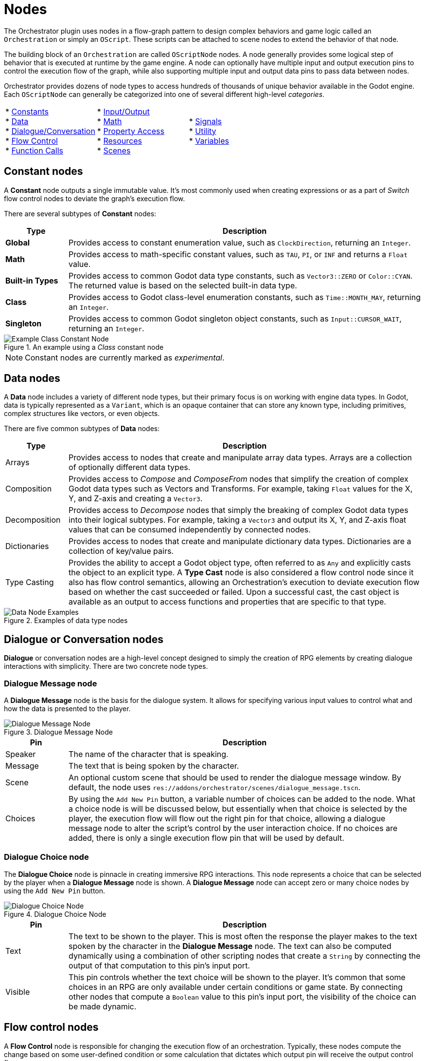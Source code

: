 = Nodes

The Orchestrator plugin uses nodes in a flow-graph pattern to design complex behaviors and game logic called an `Orchestration` or simply an `OScript`.
These scripts can be attached to scene nodes to extend the behavior of that node.

The building block of an `Orchestration` are called `OScriptNode` nodes.
A node generally provides some logical step of behavior that is executed at runtime by the game engine.
A node can optionally have multiple input and output execution pins to control the execution flow of the graph, while also supporting multiple input and output data pins to pass data between nodes.

Orchestrator provides dozens of node types to access hundreds of thousands of unique behavior available in the Godot engine.
Each `OScriptNode` can generally be categorized into one of several different high-level _categories_.

[cols="1,1,1"]
|===

| * xref:#constants[Constants] +
* xref:#data[Data] +
* xref:#dialogue[Dialogue/Conversation] +
* xref:#flow-control[Flow Control] +
* xref:#functions[Function Calls] +

| * xref:#io[Input/Output] +
* xref:#math[Math] +
* xref:#properties[Property Access] +
* xref:#resources[Resources] +
* xref:#scene[Scenes] +

|* xref:#signals[Signals] +
* xref:#utility[Utility] +
* xref:#variables[Variables] +

|===

[id="constants"]
== Constant nodes

A **Constant** node outputs a single immutable value.
It's most commonly used when creating expressions or as a part of _Switch_ flow control nodes to deviate the graph's execution flow.

There are several subtypes of **Constant** nodes:

[cols="15%,85%"]
|===
|Type |Description

|**Global**
|Provides access to constant enumeration value, such as `ClockDirection`, returning an `Integer`.

|**Math**
|Provides access to math-specific constant values, such as `TAU`, `PI`, or `INF` and returns a `Float` value.

|**Built-in Types**
|Provides access to common Godot data type constants, such as `Vector3::ZERO` or `Color::CYAN`.
The returned value is based on the selected built-in data type.

|**Class**
|Provides access to Godot class-level enumeration constants, such as `Time::MONTH_MAY`, returning an `Integer`.

|**Singleton**
|Provides access to common Godot singleton object constants, such as `Input::CURSOR_WAIT`, returning an `Integer`.

|===

.An example using a _Class_ constant node
image::nodes-example-class-constant.png[Example Class Constant Node]

[NOTE]
====
Constant nodes are currently marked as _experimental_.
====

[id="data"]
== Data nodes

A **Data** node includes a variety of different node types, but their primary focus is on working with engine data types.
In Godot, data is typically represented as a `Variant`, which is an opaque container that can store any known type, including primitives, complex structures like vectors, or even objects.

There are five common subtypes of **Data** nodes:

[cols="15%,85%"]
|===
|Type |Description

|Arrays
|Provides access to nodes that create and manipulate array data types.
Arrays are a collection of optionally different data types.

|Composition
|Provides access to _Compose_ and _ComposeFrom_ nodes that simplify the creation of complex Godot data types such as Vectors and Transforms.
For example, taking `Float` values for the X, Y, and Z-axis and creating a `Vector3`.
|Decomposition
|Provides access to _Decompose_ nodes that simply the breaking of complex Godot data types into their logical subtypes.
For example, taking a `Vector3` and output its X, Y, and Z-axis float values that can be consumed independently by connected nodes.

|Dictionaries
|Provides access to nodes that create and manipulate dictionary data types.
Dictionaries are a collection of key/value pairs.

|Type Casting
|Provides the ability to accept a Godot object type, often referred to as `Any` and explicitly casts the object to an explicit type.
A **Type Cast** node is also considered a flow control node since it also has flow control semantics, allowing an Orchestration's execution to deviate execution flow based on whether the cast succeeded or failed.
Upon a successful cast, the cast object is available as an output to access functions and properties that are specific to that type.

|===

.Examples of data type nodes
image::nodes-example-data-nodes.png[Data Node Examples]

[id="dialogue"]
== Dialogue or Conversation nodes

**Dialogue** or conversation nodes are a high-level concept designed to simply the creation of RPG elements by creating dialogue interactions with simplicity.
There are two concrete node types.

=== Dialogue Message node

A **Dialogue Message** node is the basis for the dialogue system.
It allows for specifying various input values to control what and how the data is presented to the player.

.Dialogue Message Node
image::nodes-example-dialogue-message.png[Dialogue Message Node]

[cols="15%,85%"]
|===
|Pin |Description

|Speaker
|The name of the character that is speaking.

|Message
|The text that is being spoken by the character.

|Scene
|An optional custom scene that should be used to render the dialogue message window.
By default, the node uses `res://addons/orchestrator/scenes/dialogue_message.tscn`.

|Choices
|By using the `Add New Pin` button, a variable number of choices can be added to the node.
What a choice node is will be discussed below, but essentially when that choice is selected by the player, the execution flow will flow out the right pin for that choice, allowing a dialogue message node to alter the script's control by the user interaction choice.
If no choices are added, there is only a single execution flow pin that will be used by default.
|===

=== Dialogue Choice node

The **Dialogue Choice** node is pinnacle in creating immersive RPG interactions.
This node represents a choice that can be selected by the player when a **Dialogue Message** node is shown.
A **Dialogue Message** node can accept zero or many choice nodes by using the `Add New Pin` button.

.Dialogue Choice Node
image::nodes-example-dialogue-choice.png[Dialogue Choice Node]

[cols="15%,85%"]
|===
|Pin |Description

|Text
|The text to be shown to the player.
This is most often the response the player makes to the text spoken by the character in the **Dialogue Message** node.
The text can also be computed dynamically using a combination of other scripting nodes that create a `String` by connecting the output of that computation to this pin's input port.

|Visible
|This pin controls whether the text choice will be shown to the player.
It's common that some choices in an RPG are only available under certain conditions or game state.
By connecting other nodes that compute a `Boolean` value to this pin's input port, the visibility of the choice can be made dynamic.

|===

[id="flow-control"]
== Flow control nodes

A **Flow Control** node is responsible for changing the execution flow of an orchestration.
Typically, these nodes compute the change based on some user-defined condition or some calculation that dictates which output pin will receive the output control flow.

In any language, flow control concepts are pivotal in creating complex decisions about how the code proceeds from the current point forward.
The most common example of flow control are _branches_, which executes one of two pieces code depending on whether the condition is `true` or `false`.
Branches in most languages are represented as the common `if/then/else` pattern.

However, Orchestrator supports over a dozen different **Flow Control** node types:

[cols="15%,85%"]
|===
|Type |Description

|Branch
|Given an input condition, the node will flow to one of two output execution flows depending on whether the given condition is `true` or `false`.
The condition can be constructed from any complex node hierarchy that outputs a `Boolean` value.

|Chance
|Given a static chance value set in the Godot Inspector, the node will flow to one of two output execution flow pins.
The node computes a random number between 0 and 100, and if the computed value is less-than or equal to the specified chance, it will flow through the top execution pin; otherwise it will flow through the bottom execution pin. +
 +
Setting the chance to `0` guarantees that the bottom output pin is used.
Setting the chance to `100` guarantees that the top output pin is used.

|Delay
|Given an input value that specifies a number of seconds, the node will yield the processing of the Orchestration until the number of seconds have passed.

|For
|Given a numeric range, this node loops from the start index to the last index, calling the **Loop Body** pin for each iteration until it reaches the last index.
Upon reaching the last index, execution flow exits through the **Completed** output pin. +
 +
Optionally, this node can be placed with **Break Support**, which allows you to control within the **Loop Body** if the for loop should exit early.

|For Each
|Given an array of elements, this node loops over each element in the array, calling the **Loop Body** pin for each element until all elements have been iterated over.
Upon reaching the last element, execution flow exits through the **Completed** output pin. +
 +
Optionally, this node can be placed with **Break Support**, which allows you to control within the **Loop Body** if the loop should exit early.

|Random
|Given one or more output choices, this node randomly picks one of the choices as the output execution flow.
The calculation is based on a random number generator that picks a number between 1 and the number of choices.
Additional output pins can be added by clicking the `Add New Pin` button.

|Select
|Given two inputs `A` and `B`, this node picks one of the two values based on the state of the `Boolean` input condition labeled **Pick A**.
If this condition is `true`, then the value of `A` will be output; otherwise, the value of `B` will be output.

|Sequence
|Given two or more output execution flows, this node executes each output flow in sequential order from the top to the bottom, executing `Then 0`, `Then 1`, etc.
The last output pin at the bottom will conclude the **Sequence** node and should be where you attach to the next node in your Orchestration's workflow.

|Switch
|Not to be confused with the **Switch On** nodes, this node with a given input value, compares that value against a series of _case_ branches and if the values are equal, flow control is passed to that case's output execution pin. +
 +
When execution of that execution output pin concludes, flow returns to the **Switch** node and finishes by passing flow control out the **Done** output pin.
If no case matches the input value, the **Switch** node will execute the **Default** output pin before proceeding to the **Done** output pin.

|Switch On
|Not to be confused with the **Switch** node, these nodes provide more granular control on execution flow control based on specific data types.
There are three different types of **Switch On** nodes: enumerations, integers, and strings. +
 +
The **Switch On Enumeration** node provides an easy way to vary the execution flow of the Orchestration based on one or more possible enumeration values.
For example, doing something specific when the user pressed the `Esc` key versus the `Space` key. +
 +
The **Switch On Integer** node provides the ability to vary the execution flow based on a numeric value within a finite range.
The range is controlled by setting the `Start Index` in the InspectorDock and then using the `Add New Pin` button to add possible output pins.
If no matches are found, execution flow exits the `Default` output pin. +
 +
The **Switch On String** node provides the ability to vary the execution flow based on a `String` value using editable output pins.
The output pin names can be edited in the InspectorDock and are used to compare against the input.
If no matches are found, execution flow exists the `Default` output pin.

|While
|Given an input condition, executes the `Repeat` output pin repeatedly while the condition remains `true`.
When the condition is `false`, the `Repeat` output pin is not called and control exits through the `Done` output pin.
|===

.Some examples of Flow Control nodes
image::nodes-example-flow-control.png[Flow Control Nodes]

[id="functions"]
== Function Call nodes

In programming, a _function_ is used to split code into logical named pieces of work.
This allows for better readability and organization of complex logic while also allowing re-use of that code.

A **Function Call** node is the gateway within an Orchestration to make such calls to these separate pieces of work.
This node can call Godot built-in functions such as `clampf` or `wrapf`.
This node can also call functions on Godot objects, such as `rotate_y`, `show`, or `hide`.
And lastly, this node can also call user-defined functions within the Orchestration, which are custom function node graphs you create.

These nodes have a single input execution pin that defines the entry point into the function, zero or more input values, a singular output execution pin for when the function call ends, and a maximum of one output data pin if the function returns a value.

.Examples of Function Call nodes
image::nodes-example-function-call.png[Function Call Nodes]

Within an Orchestration, it's recommended to try and subdivide your logic into functions where possible.

There are several subtypes of **Function Call** nodes that we should discuss in more detail, and those are called: _events_, _function entry_, and _function result_ nodes.

=== Event Nodes

An **Event Node** is a special type of Function Call node that defines an entry point for a Godot event.
A Godot Event is a virtual callback, such as `_ready`, `_process`, `_physics_process`, etc.
These are calls that the engine makes to Godot objects as a part of the engine and object's lifecycle that allows designers to provide custom logic to be executed at specific moments of an object's lifecycle.

For example, our tutorial rotates a mesh on each frame.
The Orchestration does this  by using an **Event Node** for `_process`, called **Process Event** to hook into that lifecycle callback and to perform the rotation calculation per frame.

.Example of a Physics Process Event node
image::nodes-example-event.png[Event Node Example]

[TIP]
====
An Event Node is added to the graph by selecting the **Override Function** button in the Functions component panel header.
A dialog window will be shown with all possible event nodes that can be placed.
A specific event node can only be placed once per Orchestration.
====

=== Function Entry & Result Nodes

A **Function Entry** and **Function Result** node are two special types of function-based nodes that you will find inside user-defined function graphs.

The **Function Entry** node is as the name implies, it's the node that receives control when the function is called.
Clicking this node allows editing the function's input arguments and respective types.
Every user-defined function will have one **Function Entry** node that cannot be deleted.
The **Function Entry** node is removed when the function itself is deleted from the Orchestration.

The **Function Result** node is also as the name implies, the node that returns control from the function and returns a result to the caller.
The function must have a **Function Result** node placed in the graph and connected to pass a value from the function back to the Orchestration.
Since **Function Result** nodes are optional, they're not added by default and must be manually added from the **All Actions** dialog window.

.An example of a user-defined function with entry and return nodes
image::nodes-example-user-defined-function.png[An example user-defined function graph]

[NOTE]
====
Orchestration functions are modeled after Godot's internal `MethodInfo` data structure, which limits a function to optionally returning a single value.
This limitation will be lifted in a future patch.

Orchestration functions are also limited to a single input execution pin and a single output execution pin.
In order to create re-usable logic that can accept or exit using multiple execution pins, a Macro should be used for this use case.
Macros will be available in a future patch.
====

[id="io"]
== Input Action node

In per-frame processing, it's quite common to check to see if an `Input` condition is active to control things such as movement, combat controls, etc.
The **Input Action** node simplifies this check by checking whether a given Godot Input Action mapping is either _pressed_, _released_, _just pressed_, or _just released_.

.An example Input Action node for mapping "jump"
image::nodes-example-input-action.png[Input Action Node Example]

[TIP]
====
It's recommended to use the **Input Action** mode as it enforces a centralized place for mapping input game actions to input triggers such as keys, mouse buttons, or specific joystick conditions.
You can then freely change the input mapping without directly affecting the Orchestration.
====

[id="math"]
== Math Operator nodes

The **Math Operator** node allows an Orchestration to perform some expression evaluation.
Expressions are not just limited to basic math operations such as addition or subtraction, but also include a wide range of other mathematical functions like _Modulo_, _Power_, _Bitwise Operators_, _Logical Operators_, as well as _Contains/Has_ semantics.

The following table shows all the possible available operators:

|===

|Boolean |Mathematical |Bitwise |Logic |Containment

|Equals +
Not Equals +
Less-than +
Less-than or Equal +
Greater-than +
Greater-than or Equal

|Addition +
Subtraction +
Multiplication +
Division +
Unary Negate +
Unary Positive +
Modulo +
Power

|Shift Left +
Shift Right +
And +
Or +
Xor +
Negate

|And +
Or +
Xor +
Not +

|Contains/Has

|===

There are hundreds of possible combinations between these operator types and the various Godot built-in data types.
These nodes can be found under the `Script > Operators` category in the **All Actions** dialog window.

.Several examples of Math Operator nodes
image::nodes-example-math-operations.png[Math Operation nodes]

[id="properties"]
== Property nodes

A **Property** node allows an Orchestration to either read ("get") or write ("set") a specific value in an object.
In some contexts, a property may also be referred to as a _member variable_.

Using **Property** nodes allows an Orchestration to update and mutate the state of other objects, most often in your scene, over the runtime of the script.
For example, changing the position of an object in 3D space by modifying it's `Transform` property or changing an object's visibility by setting the `Visible` property.

There are two key types of **Property** nodes: _get_ and _set_.

=== Property Get nodes

A **Property Get** node refers to a node that reads a property value from an object.
These nodes do not have any execution pin as they're designed to act as a producer ofa single value.

.Example of the Get Visible Property node
image::nodes-example-property-get-visible.png[Get Visible Property Node]

=== Property Set nodes

A **Property Set** node refers to a node that writes a value to a property of an object.
These nodes have both an input and output execution pin and have a singular input data pin to pass the value to be set to the property.

.Example of the Set Visible Property node
image::nodes-example-property-set-visible.png[Set Visible Property Node]

[id="resources"]
== Resource nodes

A **Resource** node provides details about a specific Godot resource, such as a `Texture`, `PackedScene`, or even a basic `Resource` type.
In Orchestrator, there are two **Resource** node subtypes: _path_ and _preload_.

.Example of Resource Nodes
image::nodes-example-resource-nodes.png[Resoure Node examples]

[cols="15%,85%"]
|===
|Type |Description

|Resource Path
|A simple node that passes a resource name as an output to the input of another node.

|Preload
|A node that asynchronously loads a resource that can then be passed as an input to another node.

|===

To place **Resource** nodes, simply drag a resource from the Filesystem Dock onto the graph area.
A popup menu will be presented to select either of the two above choices.

[id="scene"]
== Scene nodes

In Godot, the basic organizational construct is called a **Scene Tree**.
In the Godot Editor, this is typically on the top left area of the Editor where a hierarchy nodes are constructed to represent the objects that are drawn as part of a user interface or a 2D or 3D scene.

It's often common that game logic needs to access specific nodes within the scene to read or mutate the state of a node.
This can be accomplished in Orchestrator by using **Scene** nodes.
As you may have guessed, there are two subtypes of nodes: _scene tree_ and _scene node_.

=== Instantiate Scene node

The **Instantiate Scene** node allows an orchestration to instantiate a scene from an existing `.scn` or `.tscn` file.
This node will automatically instantiate the `PackedScene` from the loaded file and return the root `Node` for the scene that can then be used in any node-based call such as `add_child`.

=== Scene Tree node

The **Scene Tree** node provides access to the top-level Godot `SceneTree` object.
A `SceneTree` object provides access to a wide range of properties and methods, including the main engine loop, the creation of Timers, Tweens, and direct access to the current scene.

=== Scene Node node

The **Scene Node** node provides access to a specific scene node instance in the scene tree.
Typically, usage of this node type helps to read or mutate state for another node in the scene that the Orchestration script is not directly attached.

If you are familiar with GDScript, using a **Scene Node** node is equivalent to the following:

[source,gdscript]
----
@onready var anim_player : AnimationPlayer = $SomePath/To/AnimationPlayer
----

[id="signals"]

== Signal nodes

In Godot, signals used for event-driven programming, and are at the heart of Godot's Observer pattern.
In short, an Observer can connect to a named signal and once the Subject raises that signal, all the observers of the Subject will be called.

With Orchestrator, there are two types of **Signal Nodes**: Emit and Await

=== Emit a Signal

Custom signals can be defined in Orchestrator and can include a variable number of arguments, allowing the signal to pass information from the Orchestration to any observer that is listening for the signal.

In order to place a **Signal Node** into the graph area, the signal must first be defined.
To define a signal, use the Signal component view to the right of the graph area and click the **+** button in the Signal component's panel header.
Provide a unique name when prompted, followed by using the Inspector to modify the argument details if applicable.

Once the signal has been created, the signal can be emitted by simply dragging the signal name from the component view onto the graph area or right-clicking to open the **All Actions** dialog window and search for the signal name.

Signals, for all intents and purposes, are similar to **Function Call** nodes, except they do not return values.
When a signal is emitted, the Orchestration pauses while the Observers of the signal is notified.
Once all Observers have been notified by Godot's signal subsystem, control flow returns and the Orchestration will proceed through the output execution pin to the next node.

.An example of a Signal node
image::nodes-example-signal.png[Example Signal node]

=== Awaiting a Signal

Another common use case for signals is for code to `yield` or `await` a signal.
Orchestrator supports awaiting signals by using an **Await For Signal** node.
This node turns any code path in an Orchestration into a coroutine, temporarily yielding the Orchestration's execution until the signal is raised.
Once the signal is raised, the Orchestration will resume where the execution yielded.

This is a useful pattern when working with asynchronous situations where the Orchestration makes a call to an object that performs an async operation and the Orchestration needs to wait for that to complete before proceeding.
In this case, it's expected that whatever object performs the asynchronous operation raises a signal when the operation finishes.

.An example of an Await Signal node
image::nodes-example-await-signal.png[Example Await Signal node]

[id="utility"]
== Utility nodes

In Orchestrator, a **Utility Node** is a broad category of nodes that provide some sort of functionality, but the functionality does not necessarily fall within the scope of other categories.
In general, they're meant to ease the use of visual scripting.


There are five utility nodes: _autoload_, _comment_, _singleton_, _print string_, and _self_.

[cols="15%,85%"]
|===
|Type |Description

|Autoload
|A node that returns a reference to a project defined autoload singleton.
Autoloads are scripts that are defined in the Godot Project Settings and are node objects that are always added to the scene and are globally accessible.

|Comment
|A node that allows documenting specific details on the canvas, logically grouping nodes with a border to better organize parts of the visual script canvas.
These nodes are purely informational and do not participate in the execution of any Orchestration.

|Print String
|While Godot offers several print built-in functions, these are designed to output data only to the console.
In addition, these functions are also available and execute when the game is exported, meaning that those nodes would need to be manually removed. +
 +
The **Print String** utility node is designed to bridge this problem and to also enable printing data to the top left corner of the game viewport.
This node is skipped in exported games, so you can safely have output while developing games and easily not during release builds.

|Self
|A node that provides a reference to the Orchestration's self, i.e. `this` in C++ terms.
This node can be useful when calling library functions that require a reference to the caller but that would otherwise have no logical way to access the caller.

|Singleton
|A singleton is an object that has only one instance.
Godot ships with a number of these to handle various parts of the engine's architecture, such as `Input`, `Time`, or `RenderingServer`.
If you need access to a specific singleton, this node provides diret access to any number of these.

|===

.Examples of the Utility nodes
image::nodes-example-utility.png[Utility Nodes]

[id="variables"]
== Variable nodes

A **Variable** node allows an Orchestration to read ("get") or write ("set") a value to a specific memory location.
There are two types of variable nodes: _orchestration variables_ and _local variables_.

=== Orchestration Variable nodes

An **Orchestration Variable** node is one that is defined in the Variable component view.
These variables have a name, a value, can optionally be categorized and exported, and allow you to define a custom description.
These variables allow for storing state that can be accessed from within the Orchestration, whether in an event graph or a function.

To create an **Orchestration Variable**, click the **+** button on the Variable component panel's header bar.
Provide a custom name of the variable and then use the Inspector Dock to customize the remaining attributes.

Once a variable has been defined, it can be placed onto the graph area by dragging the variable name onto the graph area or using the **All Actions** dialog window, searching for the variable's name.
If you drag the variable name on the graph area, a popup choice will be shown allowing you to select whether to create a get (reads the variable's value) or set (writes to the variable) node.

Similar to **Property** nodes, reading a variable has a single output pin for the data type of the variable.
Writing a variable has execution pins and a data pin on both the input and output side.
Unlike **Property** nodes, once the value of a variable is set, you can get the new value from the output data pin should it be needed.

.An example of Orchestration Variable nodes
image::nodes-example-variable.png[Variable nodes]

=== Local Variable nodes

A **Local Variable** node is quite different from an **Orchestration Variable** node.
Local variables are not specifically named, but instead refer to a slot on the execution stack in memory.
This means that **Local Variable** nodes can only be placed in user-defined functions.

In a user-defined function, creating a **Local Variable** node can be done by using the **All Actions** dialog window and searching with the keyword `Local` and the data type of choice.
The **Local Variable** node acts as a get operation, reading the value from memory.

In order to assign a value to a **Local Variable**, the **Variable Assign** node should be used, which accepts a reference to the **Local Variable** and a value to be set.

.Example usage of Local variables and Assignments
image::nodes-example-local-variable.png[Local Variable nodes]




